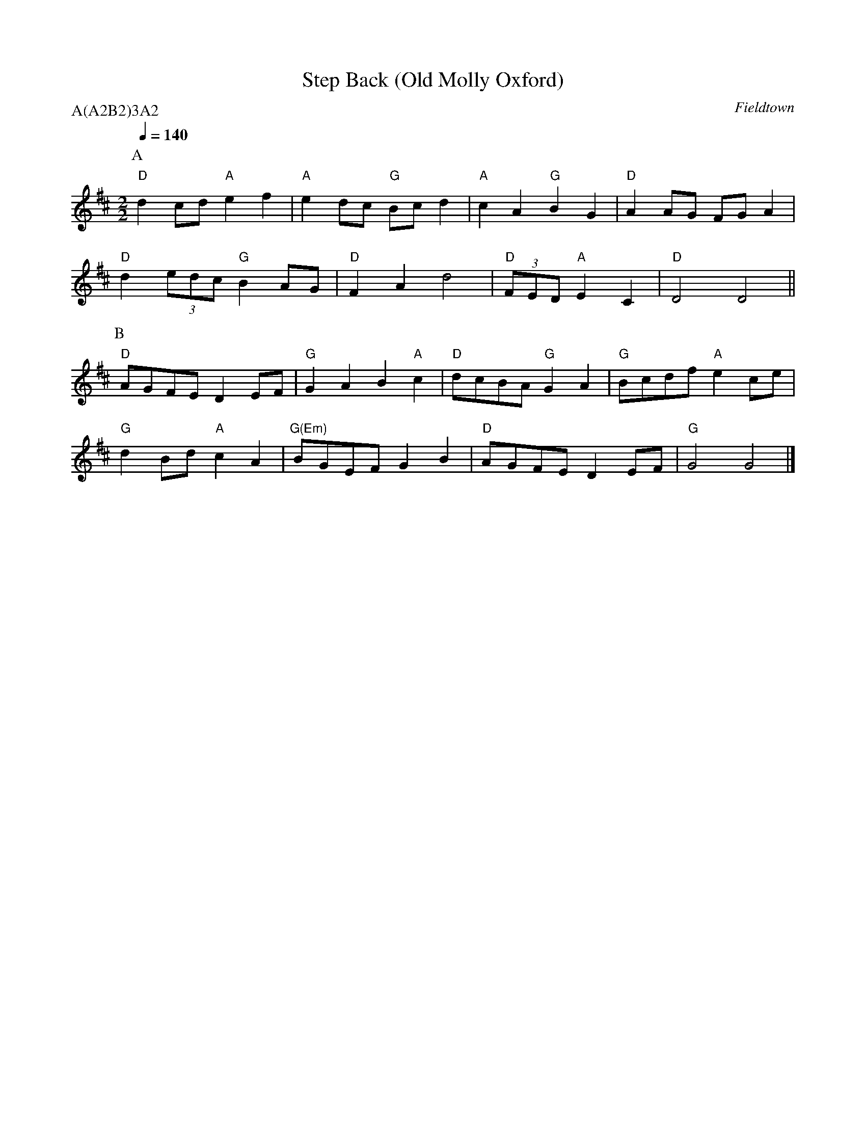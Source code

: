 X:1
T:Step Back (Old Molly Oxford)
C:Fieldtown
Q:1/4=140
M:2/2
L:1/8
N:pdf from berkmo website 2008-10-20
P:A(A2B2)3A2
K:D
P:A
"D" d2 cd "A" e2 f2 | "A" e2 dc "G" Bc d2  | "A" c2 A2 "G" B2 G2 | "D" A2 AG FG A2 |
"D" d2 (3edc "G" B2 AG | "D" F2 A2 d4 | "D" (3FED "A" E2 C2 | "D" D4 D4 ||
P:B
"D" AGFE D2 EF | "G" G2 A2 B2 "A" c2 | "D" dcBA "G" G2 A2 | "G" Bcdf "A" e2 ce |
"G" d2 Bd "A" c2 A2 | "G(Em)" BGEF G2 B2 | "D" AGFE D2 EF | "G" G4 G4 |]


